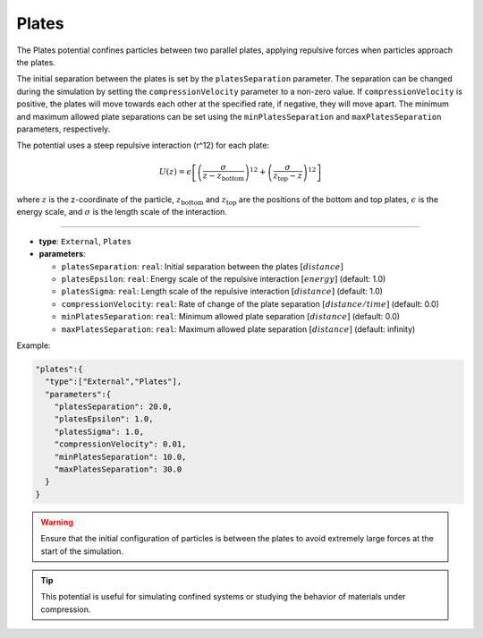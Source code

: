 Plates
------

The Plates potential confines particles between two parallel plates, applying repulsive forces when particles approach the plates.

The initial separation between the plates is set by the ``platesSeparation`` parameter. 
The separation can be changed during the simulation by setting the ``compressionVelocity`` parameter to a non-zero value. 
If ``compressionVelocity`` is positive, the plates will move towards each other at the specified rate, if negative, they will move apart.
The minimum and maximum allowed plate separations can be set using the ``minPlatesSeparation`` and ``maxPlatesSeparation`` parameters, respectively.

The potential uses a steep repulsive interaction (r^12) for each plate:

.. math::

   U(z) = \epsilon \left[\left(\frac{\sigma}{z - z_{\text{bottom}}}\right)^{12} + \left(\frac{\sigma}{z_{\text{top}} - z}\right)^{12}\right]

where :math:`z` is the z-coordinate of the particle, :math:`z_{\text{bottom}}` and :math:`z_{\text{top}}` are the positions of the bottom and top plates, :math:`\epsilon` is the energy scale, and :math:`\sigma` is the length scale of the interaction.


----

* **type**: ``External``, ``Plates``
* **parameters**:

  * ``platesSeparation``: ``real``: Initial separation between the plates :math:`[distance]`
  * ``platesEpsilon``: ``real``: Energy scale of the repulsive interaction :math:`[energy]` (default: 1.0)
  * ``platesSigma``: ``real``: Length scale of the repulsive interaction :math:`[distance]` (default: 1.0)
  * ``compressionVelocity``: ``real``: Rate of change of the plate separation :math:`[distance/time]` (default: 0.0)
  * ``minPlatesSeparation``: ``real``: Minimum allowed plate separation :math:`[distance]` (default: 0.0)
  * ``maxPlatesSeparation``: ``real``: Maximum allowed plate separation :math:`[distance]` (default: infinity)

Example:

.. code-block::

   "plates":{
     "type":["External","Plates"],
     "parameters":{
       "platesSeparation": 20.0,
       "platesEpsilon": 1.0,
       "platesSigma": 1.0,
       "compressionVelocity": 0.01,
       "minPlatesSeparation": 10.0,
       "maxPlatesSeparation": 30.0
     }
   }

.. warning::
   Ensure that the initial configuration of particles is between the plates to avoid extremely large forces at the start of the simulation.

.. tip::
   This potential is useful for simulating confined systems or studying the behavior of materials under compression.
